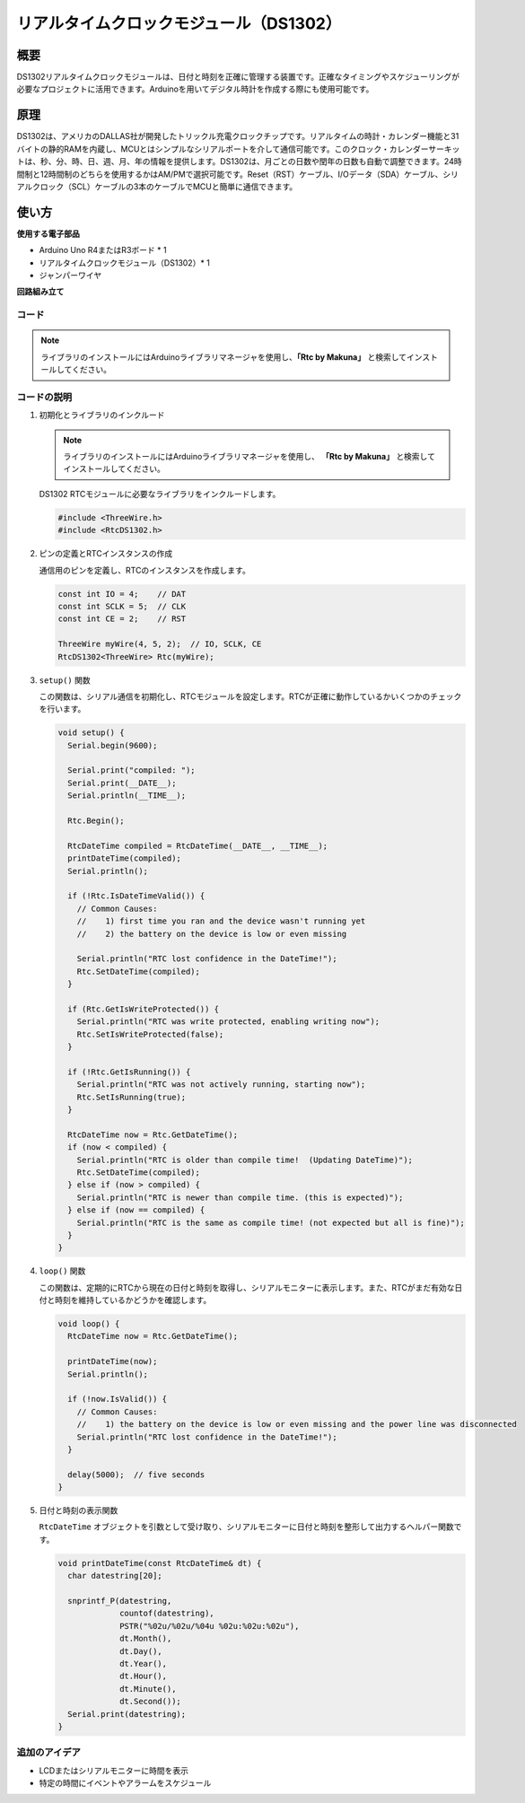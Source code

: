 .. _cpn_rtc_ds1302:

リアルタイムクロックモジュール（DS1302）
=====================================

.. image:: img/16_DS1302_module.png
    :width: 400
    :align: center

概要
---------------------------
DS1302リアルタイムクロックモジュールは、日付と時刻を正確に管理する装置です。正確なタイミングやスケジューリングが必要なプロジェクトに活用できます。Arduinoを用いてデジタル時計を作成する際にも使用可能です。

原理
---------------------------
DS1302は、アメリカのDALLAS社が開発したトリックル充電クロックチップです。リアルタイムの時計・カレンダー機能と31バイトの静的RAMを内蔵し、MCUとはシンプルなシリアルポートを介して通信可能です。このクロック・カレンダーサーキットは、秒、分、時、日、週、月、年の情報を提供します。DS1302は、月ごとの日数や閏年の日数も自動で調整できます。24時間制と12時間制のどちらを使用するかはAM/PMで選択可能です。Reset（RST）ケーブル、I/Oデータ（SDA）ケーブル、シリアルクロック（SCL）ケーブルの3本のケーブルでMCUと簡単に通信できます。

使い方
---------------------------

**使用する電子部品**

- Arduino Uno R4またはR3ボード * 1
- リアルタイムクロックモジュール（DS1302）* 1
- ジャンパーワイヤ


**回路組み立て**

.. image:: img/16_DS1302_module_circuit.png
    :width: 400
    :align: center

.. raw:: html
    
    <br/><br/>   

コード
^^^^^^^^^^^^^^^^^^^^

.. note:: 
   ライブラリのインストールにはArduinoライブラリマネージャを使用し、**「Rtc by Makuna」** と検索してインストールしてください。

.. raw:: html
    
    <iframe src=https://create.arduino.cc/editor/sunfounder01/f923ec19-a2f0-4d74-b68b-826da12a17f3/preview?embed style="height:510px;width:100%;margin:10px 0" frameborder=0></iframe>


.. raw:: html

   <video loop autoplay muted style = "max-width:100%">
      <source src="../_static/video/basic/16-component_rtc_ds1302.mp4"  type="video/mp4">
      Your browser does not support the video tag.
   </video>
   <br/><br/>  

コードの説明
^^^^^^^^^^^^^^^^^^^^

1. 初期化とライブラリのインクルード

   .. note:: 
      ライブラリのインストールにはArduinoライブラリマネージャを使用し、 **「Rtc by Makuna」** と検索してインストールしてください。

   DS1302 RTCモジュールに必要なライブラリをインクルードします。

   .. code-block:: arduino

      #include <ThreeWire.h>
      #include <RtcDS1302.h>

2. ピンの定義とRTCインスタンスの作成

   通信用のピンを定義し、RTCのインスタンスを作成します。

   .. code-block:: arduino

      const int IO = 4;    // DAT
      const int SCLK = 5;  // CLK
      const int CE = 2;    // RST

      ThreeWire myWire(4, 5, 2);  // IO, SCLK, CE
      RtcDS1302<ThreeWire> Rtc(myWire);

3. ``setup()`` 関数

   この関数は、シリアル通信を初期化し、RTCモジュールを設定します。RTCが正確に動作しているかいくつかのチェックを行います。

   .. code-block:: arduino

      void setup() {
        Serial.begin(9600);
      
        Serial.print("compiled: ");
        Serial.print(__DATE__);
        Serial.println(__TIME__);
      
        Rtc.Begin();
      
        RtcDateTime compiled = RtcDateTime(__DATE__, __TIME__);
        printDateTime(compiled);
        Serial.println();
      
        if (!Rtc.IsDateTimeValid()) {
          // Common Causes:
          //    1) first time you ran and the device wasn't running yet
          //    2) the battery on the device is low or even missing
      
          Serial.println("RTC lost confidence in the DateTime!");
          Rtc.SetDateTime(compiled);
        }
      
        if (Rtc.GetIsWriteProtected()) {
          Serial.println("RTC was write protected, enabling writing now");
          Rtc.SetIsWriteProtected(false);
        }
      
        if (!Rtc.GetIsRunning()) {
          Serial.println("RTC was not actively running, starting now");
          Rtc.SetIsRunning(true);
        }
      
        RtcDateTime now = Rtc.GetDateTime();
        if (now < compiled) {
          Serial.println("RTC is older than compile time!  (Updating DateTime)");
          Rtc.SetDateTime(compiled);
        } else if (now > compiled) {
          Serial.println("RTC is newer than compile time. (this is expected)");
        } else if (now == compiled) {
          Serial.println("RTC is the same as compile time! (not expected but all is fine)");
        }
      }

4. ``loop()`` 関数

   この関数は、定期的にRTCから現在の日付と時刻を取得し、シリアルモニターに表示します。また、RTCがまだ有効な日付と時刻を維持しているかどうかを確認します。

   .. code-block:: arduino

      void loop() {
        RtcDateTime now = Rtc.GetDateTime();
      
        printDateTime(now);
        Serial.println();
      
        if (!now.IsValid()) {
          // Common Causes:
          //    1) the battery on the device is low or even missing and the power line was disconnected
          Serial.println("RTC lost confidence in the DateTime!");
        }
      
        delay(5000);  // five seconds
      }

5. 日付と時刻の表示関数

   ``RtcDateTime`` オブジェクトを引数として受け取り、シリアルモニターに日付と時刻を整形して出力するヘルパー関数です。
   
   .. code-block:: arduino

      void printDateTime(const RtcDateTime& dt) {
        char datestring[20];
      
        snprintf_P(datestring,
                   countof(datestring),
                   PSTR("%02u/%02u/%04u %02u:%02u:%02u"),
                   dt.Month(),
                   dt.Day(),
                   dt.Year(),
                   dt.Hour(),
                   dt.Minute(),
                   dt.Second());
        Serial.print(datestring);
      }

追加のアイデア
^^^^^^^^^^^^^^^^^^^^

- LCDまたはシリアルモニターに時間を表示
- 特定の時間にイベントやアラームをスケジュール

